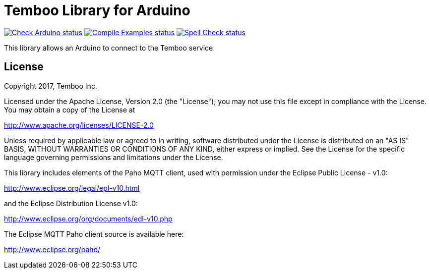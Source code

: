 :repository-owner: arduino-libraries
:repository-name: Temboo

= {repository-name} Library for Arduino =

image:https://github.com/{repository-owner}/{repository-name}/actions/workflows/check-arduino.yml/badge.svg["Check Arduino status", link="https://github.com/{repository-owner}/{repository-name}/actions/workflows/check-arduino.yml"]
image:https://github.com/{repository-owner}/{repository-name}/actions/workflows/compile-examples.yml/badge.svg["Compile Examples status", link="https://github.com/{repository-owner}/{repository-name}/actions/workflows/compile-examples.yml"]
image:https://github.com/{repository-owner}/{repository-name}/actions/workflows/spell-check.yml/badge.svg["Spell Check status", link="https://github.com/{repository-owner}/{repository-name}/actions/workflows/spell-check.yml"]

This library allows an Arduino to connect to the Temboo service.

== License ==

Copyright 2017, Temboo Inc.
 
Licensed under the Apache License, Version 2.0 (the "License");
you may not use this file except in compliance with the License.
You may obtain a copy of the License at
 
http://www.apache.org/licenses/LICENSE-2.0
 
Unless required by applicable law or agreed to in writing,
software distributed under the License is distributed on an
"AS IS" BASIS, WITHOUT WARRANTIES OR CONDITIONS OF ANY KIND,
either express or implied. See the License for the specific
language governing permissions and limitations under the License.

This library includes elements of the Paho MQTT client, used 
with permission under the Eclipse Public License - v1.0:

http://www.eclipse.org/legal/epl-v10.html 

and the Eclipse Distribution License v1.0:

http://www.eclipse.org/org/documents/edl-v10.php

The Eclipse MQTT Paho client source is available here:

http://www.eclipse.org/paho/
